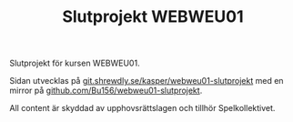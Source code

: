#+TITLE: Slutprojekt WEBWEU01

Slutprojekt för kursen WEBWEU01.

Sidan utvecklas på [[https://git.shrewdly.se/kasper/webweu01-slutprojekt][git.shrewdly.se/kasper/webweu01-slutprojekt]] med en mirror på [[https://github.com/Bu156/webweu01-slutprojekt][github.com/Bu156/webweu01-slutprojekt]].

All content är skyddad av upphovsrättslagen och tillhör Spelkollektivet.
